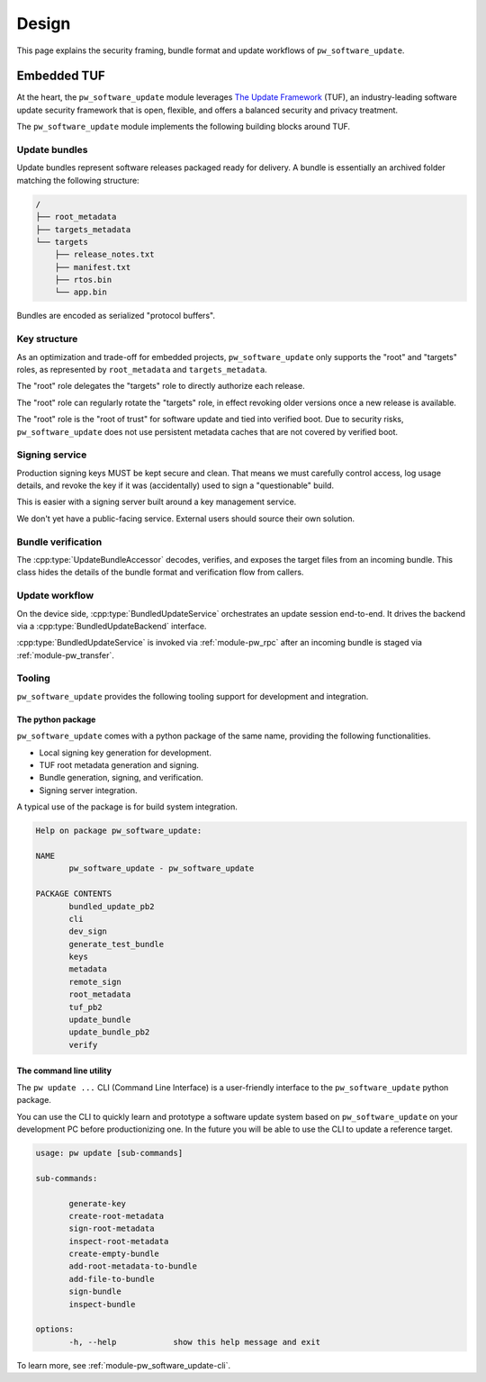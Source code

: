 .. _module-pw_software_update-design:

------
Design
------
.. pigweed-module-subpage::
   :name: pw_software_update

This page explains the security framing, bundle format and update workflows of
``pw_software_update``.

Embedded TUF
------------

At the heart, the ``pw_software_update`` module leverages
`The Update Framework <https://theupdateframework.io/>`_ (TUF),
an industry-leading software update security framework that is open, flexible,
and offers a balanced security and privacy treatment.

The ``pw_software_update`` module implements the following building blocks
around TUF.

.. mermaid::

   flowchart LR
          A[/Source/] --> |Build| B[/Target files/]
          B --> |Assemble & Sign| C[(Update bundle)]
          C --> |Publish| D[(Available updates)]
          D --> |OTA| E[Device]

Update bundles
^^^^^^^^^^^^^^

Update bundles represent software releases packaged ready for delivery. A bundle
is essentially an archived folder matching the following structure:

.. code-block:: text

   /
   ├── root_metadata
   ├── targets_metadata
   └── targets
       ├── release_notes.txt
       ├── manifest.txt
       ├── rtos.bin
       └── app.bin

Bundles are encoded as serialized "protocol buffers".

Key structure
^^^^^^^^^^^^^

As an optimization and trade-off for embedded projects, ``pw_software_update``
only supports the "root" and "targets" roles, as represented by
``root_metadata`` and ``targets_metadata``.

.. mermaid::

   flowchart LR
          A[Verified boot] --> |Embed & Verify| B[/Root key/]
          B --> |Delegate & Rotate| C[/Targets key/]
          C --> |Sign| D[/Target files/]


The "root" role delegates the "targets" role to directly authorize each release.

The "root" role can regularly rotate the "targets" role, in effect revoking
older versions once a new release is available.

The "root" role is the "root of trust" for software update and tied into
verified boot. Due to security risks, ``pw_software_update`` does not use
persistent metadata caches that are not covered by verified boot.

Signing service
^^^^^^^^^^^^^^^
Production signing keys MUST be kept secure and clean. That means we must
carefully control access, log usage details, and revoke the key if it was
(accidentally) used to sign a "questionable" build.

This is easier with a signing server built around a key management service.

.. mermaid::

   sequenceDiagram
     actor Releaser

     Releaser->>Signer: Sign my bundle with my key, please.

     activate Signer

     Signer->>Signer: Check permission.
     Signer->>Signer: Validate & sign bundle.
     Signer->>Signer: Log action. Email alerts.
     Signer-->>Releaser: Done!
     deactivate Signer

We don't yet have a public-facing service. External users should source their
own solution.

Bundle verification
^^^^^^^^^^^^^^^^^^^

.. mermaid::

   flowchart LR
     A[(Incoming bundle)] --> |UpdateBundleAccessor| B[/Verified target files/]

The :cpp:type:`UpdateBundleAccessor` decodes, verifies, and exposes the target
files from an incoming bundle. This class hides the details of the bundle
format and verification flow from callers.

Update workflow
^^^^^^^^^^^^^^^

On the device side, :cpp:type:`BundledUpdateService` orchestrates an update
session end-to-end. It drives the backend via a :cpp:type:`BundledUpdateBackend`
interface.

:cpp:type:`BundledUpdateService` is invoked via :ref:`module-pw_rpc` after an
incoming bundle is staged via :ref:`module-pw_transfer`.

.. mermaid::

   stateDiagram-v2
   direction LR

   [*] --> Inactive

   Inactive --> Transferring: Start()
   Inactive --> Finished: Start() error

   Transferring --> Transferring: GetStatus()
   Transferring --> Transferred
   Transferring --> Aborting: Abort()
   Transferring --> Finished: Transfer error

   Transferred --> Transferred: GetStatus()
   Transferred --> Verifying: Verify()
   Transferred --> Verifying: Apply()
   Transferred --> Aborting: Abort()

   Verifying --> Verifying: GetStatus()
   Verifying --> Verified
   Verifying --> Aborting: Abort()

   Verified --> Verified: GetStatus()
   Verified --> Applying: Apply()
   Verified --> Aborting: Abort()

   Applying --> Applying: GetStatus()
   Applying --> Finished: Apply() OK
   Applying --> Finished: Apply() error

   Aborting --> Aborting: GetStatus()
   Aborting --> Finished: Abort() OK
   Aborting --> Finished: Abort() error

   Finished --> Finished: GetStatus()
   Finished --> Inactive: Reset()
   Finished --> Finished: Reset() error


Tooling
^^^^^^^

``pw_software_update`` provides the following tooling support for development
and integration.

The python package
~~~~~~~~~~~~~~~~~~
``pw_software_update`` comes with a python package of the same name, providing
the following functionalities.

- Local signing key generation for development.
- TUF root metadata generation and signing.
- Bundle generation, signing, and verification.
- Signing server integration.

A typical use of the package is for build system integration.

.. code-block:: text

   Help on package pw_software_update:

   NAME
          pw_software_update - pw_software_update

   PACKAGE CONTENTS
          bundled_update_pb2
          cli
          dev_sign
          generate_test_bundle
          keys
          metadata
          remote_sign
          root_metadata
          tuf_pb2
          update_bundle
          update_bundle_pb2
          verify


The command line utility
~~~~~~~~~~~~~~~~~~~~~~~~

The ``pw update ...`` CLI (Command Line Interface) is a user-friendly interface
to the ``pw_software_update`` python package.

You can use the CLI to quickly learn and prototype a software update system
based on ``pw_software_update`` on your development PC before productionizing
one. In the future you will be able to use the CLI to update a reference
target.

.. code-block:: text

   usage: pw update [sub-commands]

   sub-commands:

          generate-key
          create-root-metadata
          sign-root-metadata
          inspect-root-metadata
          create-empty-bundle
          add-root-metadata-to-bundle
          add-file-to-bundle
          sign-bundle
          inspect-bundle

   options:
          -h, --help            show this help message and exit


To learn more, see :ref:`module-pw_software_update-cli`.
